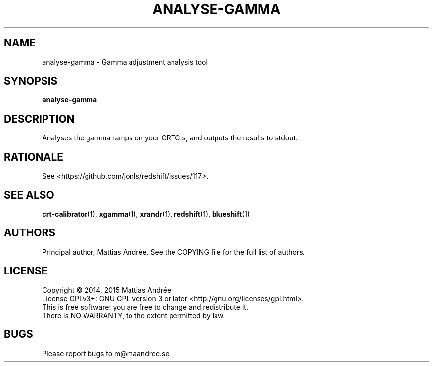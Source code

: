 .TH ANALYSE-GAMMA 1 ANALYSE-GAMMA
.SH NAME
analyse-gamma - Gamma adjustment analysis tool
.SH SYNOPSIS
.BR analyse-gamma
.SH DESCRIPTION
Analyses the gamma ramps on your CRTC:s, and outputs the
results to stdout.
.SH RATIONALE
See <https://github.com/jonls/redshift/issues/117>.
.SH "SEE ALSO"
.BR crt-calibrator (1),
.BR xgamma (1),
.BR xrandr (1),
.BR redshift (1),
.BR blueshift (1)
.SH AUTHORS
Principal author, Mattias Andrée.  See the COPYING file for the full
list of authors.
.SH LICENSE
Copyright \(co 2014, 2015  Mattias Andrée
.br
License GPLv3+: GNU GPL version 3 or later <http://gnu.org/licenses/gpl.html>.
.br
This is free software: you are free to change and redistribute it.
.br
There is NO WARRANTY, to the extent permitted by law.
.SH BUGS
Please report bugs to m@maandree.se
